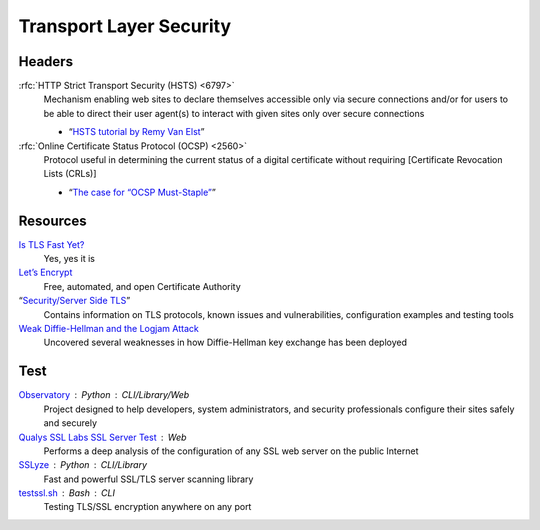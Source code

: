 Transport Layer Security
========================

Headers
-------

:rfc:`HTTP Strict Transport Security (HSTS) <6797>`
  Mechanism enabling web sites to declare themselves accessible only via secure
  connections and/or for users to be able to direct their user agent(s) to
  interact with given sites only over secure connections

  - “`HSTS tutorial by Remy Van Elst`__”

  __ https://raymii.org/s/tutorials/HTTP_Strict_Transport_Security_for_Apache_NGINX_and_Lighttpd.html

:rfc:`Online Certificate Status Protocol (OCSP) <2560>`
  Protocol useful in determining the current status of a digital certificate
  without requiring [Certificate Revocation Lists (CRLs)]

  - “`The case for “OCSP Must-Staple”`__”

  __ https://www.grc.com/revocation/ocsp-must-staple.htm

Resources
---------

`Is TLS Fast Yet?`__
  Yes, yes it is

  __ https://istlsfastyet.com/

`Let’s Encrypt`__
  Free, automated, and open Certificate Authority

  __ https://letsencrypt.org/

“`Security/Server Side TLS`__”
  Contains information on TLS protocols, known issues and vulnerabilities,
  configuration examples and testing tools

  __ https://wiki.mozilla.org/Security/Server_Side_TLS

`Weak Diffie-Hellman and the Logjam Attack`__
  Uncovered several weaknesses in how Diffie-Hellman key exchange has been
  deployed

  __ https://weakdh.org/

Test
----

`Observatory`__ : Python : CLI/Library/Web
  Project designed to help developers, system administrators, and security
  professionals configure their sites safely and securely

  __ https://observatory.mozilla.org/

`Qualys SSL Labs SSL Server Test`__ : Web
  Performs a deep analysis of the configuration of any SSL web server on the
  public Internet

  __ https://www.ssllabs.com/ssltest/

`SSLyze`__ : Python : CLI/Library
  Fast and powerful SSL/TLS server scanning library

  __ https://github.com/nabla-c0d3/sslyze

`testssl.sh`__ : Bash : CLI
  Testing TLS/SSL encryption anywhere on any port

  __ https://github.com/drwetter/testssl.sh

